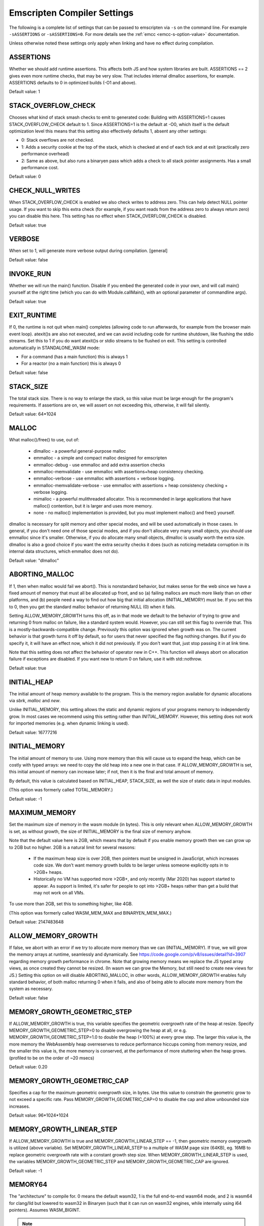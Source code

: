 .. _settings-reference:

============================
Emscripten Compiler Settings
============================

The following is a complete list of settings that can be passed
to emscripten via ``-s`` on the command line.  For example
``-sASSERTIONS`` or ``-sASSERTIONS=0``.  For more details see the
:ref:`emcc <emcc-s-option-value>` documentation.

Unless otherwise noted these settings only apply when linking
and have no effect during compilation.

.. Auto-generated by update_settings_docs.py. **DO NOT EDIT**

.. _assertions:

ASSERTIONS
==========

Whether we should add runtime assertions. This affects both JS and how
system libraries are built.
ASSERTIONS == 2 gives even more runtime checks, that may be very slow. That
includes internal dlmalloc assertions, for example.
ASSERTIONS defaults to 0 in optimized builds (-O1 and above).

Default value: 1

.. _stack_overflow_check:

STACK_OVERFLOW_CHECK
====================

Chooses what kind of stack smash checks to emit to generated code:
Building with ASSERTIONS=1 causes STACK_OVERFLOW_CHECK default to 1.
Since ASSERTIONS=1 is the default at -O0, which itself is the default
optimization level this means that this setting also effectively
defaults 1, absent any other settings:

- 0: Stack overflows are not checked.
- 1: Adds a security cookie at the top of the stack, which is checked at end
  of each tick and at exit (practically zero performance overhead)
- 2: Same as above, but also runs a binaryen pass which adds a check to all
  stack pointer assignments. Has a small performance cost.

Default value: 0

.. _check_null_writes:

CHECK_NULL_WRITES
=================

When STACK_OVERFLOW_CHECK is enabled we also check writes to address zero.
This can help detect NULL pointer usage.  If you want to skip this extra
check (for example, if you want reads from the address zero to always return
zero) you can disable this here.  This setting has no effect when
STACK_OVERFLOW_CHECK is disabled.

Default value: true

.. _verbose:

VERBOSE
=======

When set to 1, will generate more verbose output during compilation.
[general]

Default value: false

.. _invoke_run:

INVOKE_RUN
==========

Whether we will run the main() function. Disable if you embed the generated
code in your own, and will call main() yourself at the right time (which you
can do with Module.callMain(), with an optional parameter of commandline args).

Default value: true

.. _exit_runtime:

EXIT_RUNTIME
============

If 0, the runtime is not quit when main() completes (allowing code to
run afterwards, for example from the browser main event loop). atexit()s
are also not executed, and we can avoid including code for runtime shutdown,
like flushing the stdio streams.
Set this to 1 if you do want atexit()s or stdio streams to be flushed
on exit.
This setting is controlled automatically in STANDALONE_WASM mode:

- For a command (has a main function) this is always 1
- For a reactor (no a main function) this is always 0

Default value: false

.. _stack_size:

STACK_SIZE
==========

The total stack size. There is no way to enlarge the stack, so this
value must be large enough for the program's requirements. If
assertions are on, we will assert on not exceeding this, otherwise,
it will fail silently.

Default value: 64*1024

.. _malloc:

MALLOC
======

What malloc()/free() to use, out of:

  - dlmalloc - a powerful general-purpose malloc
  - emmalloc - a simple and compact malloc designed for emscripten
  - emmalloc-debug - use emmalloc and add extra assertion checks
  - emmalloc-memvalidate - use emmalloc with assertions+heap consistency
    checking.
  - emmalloc-verbose - use emmalloc with assertions + verbose logging.
  - emmalloc-memvalidate-verbose - use emmalloc with assertions + heap
    consistency checking + verbose logging.
  - mimalloc - a powerful mulithreaded allocator. This is recommended in
    large applications that have malloc() contention, but it is
    larger and uses more memory.
  - none - no malloc() implementation is provided, but you must implement
    malloc() and free() yourself.

dlmalloc is necessary for split memory and other special modes, and will be
used automatically in those cases.
In general, if you don't need one of those special modes, and if you don't
allocate very many small objects, you should use emmalloc since it's
smaller. Otherwise, if you do allocate many small objects, dlmalloc
is usually worth the extra size. dlmalloc is also a good choice if you want
the extra security checks it does (such as noticing metadata corruption in
its internal data structures, which emmalloc does not do).

Default value: "dlmalloc"

.. _aborting_malloc:

ABORTING_MALLOC
===============

If 1, then when malloc would fail we abort(). This is nonstandard behavior,
but makes sense for the web since we have a fixed amount of memory that
must all be allocated up front, and so (a) failing mallocs are much more
likely than on other platforms, and (b) people need a way to find out
how big that initial allocation (INITIAL_MEMORY) must be.
If you set this to 0, then you get the standard malloc behavior of
returning NULL (0) when it fails.

Setting ALLOW_MEMORY_GROWTH turns this off, as in that mode we default to
the behavior of trying to grow and returning 0 from malloc on failure, like
a standard system would. However, you can still set this flag to override
that.  This is a mostly-backwards-compatible change. Previously this option
was ignored when growth was on. The current behavior is that growth turns it
off by default, so for users that never specified the flag nothing changes.
But if you do specify it, it will have an effect now, which it did not
previously. If you don't want that, just stop passing it in at link time.

Note that this setting does not affect the behavior of operator new in C++.
This function will always abort on allocation failure if exceptions are disabled.
If you want new to return 0 on failure, use it with std::nothrow.

Default value: true

.. _initial_heap:

INITIAL_HEAP
============

The initial amount of heap memory available to the program.  This is the
memory region available for dynamic allocations via `sbrk`, `malloc` and `new`.

Unlike INITIAL_MEMORY, this setting allows the static and dynamic regions of
your programs memory to independently grow. In most cases we recommend using
this setting rather than `INITIAL_MEMORY`. However, this setting does not work
for imported memories (e.g. when dynamic linking is used).

Default value: 16777216

.. _initial_memory:

INITIAL_MEMORY
==============

The initial amount of memory to use. Using more memory than this will
cause us to expand the heap, which can be costly with typed arrays:
we need to copy the old heap into a new one in that case.
If ALLOW_MEMORY_GROWTH is set, this initial amount of memory can increase
later; if not, then it is the final and total amount of memory.

By default, this value is calculated based on INITIAL_HEAP, STACK_SIZE,
as well the size of static data in input modules.

(This option was formerly called TOTAL_MEMORY.)

Default value: -1

.. _maximum_memory:

MAXIMUM_MEMORY
==============

Set the maximum size of memory in the wasm module (in bytes). This is only
relevant when ALLOW_MEMORY_GROWTH is set, as without growth, the size of
INITIAL_MEMORY is the final size of memory anyhow.

Note that the default value here is 2GB, which means that by default if you
enable memory growth then we can grow up to 2GB but no higher. 2GB is a
natural limit for several reasons:

  * If the maximum heap size is over 2GB, then pointers must be unsigned in
    JavaScript, which increases code size. We don't want memory growth builds
    to be larger unless someone explicitly opts in to >2GB+ heaps.
  * Historically no VM has supported more >2GB+, and only recently (Mar 2020)
    has support started to appear. As support is limited, it's safer for
    people to opt into >2GB+ heaps rather than get a build that may not
    work on all VMs.

To use more than 2GB, set this to something higher, like 4GB.

(This option was formerly called WASM_MEM_MAX and BINARYEN_MEM_MAX.)

Default value: 2147483648

.. _allow_memory_growth:

ALLOW_MEMORY_GROWTH
===================

If false, we abort with an error if we try to allocate more memory than
we can (INITIAL_MEMORY). If true, we will grow the memory arrays at
runtime, seamlessly and dynamically.
See https://code.google.com/p/v8/issues/detail?id=3907 regarding
memory growth performance in chrome.
Note that growing memory means we replace the JS typed array views, as
once created they cannot be resized. (In wasm we can grow the Memory, but
still need to create new views for JS.)
Setting this option on will disable ABORTING_MALLOC, in other words,
ALLOW_MEMORY_GROWTH enables fully standard behavior, of both malloc
returning 0 when it fails, and also of being able to allocate more
memory from the system as necessary.

Default value: false

.. _memory_growth_geometric_step:

MEMORY_GROWTH_GEOMETRIC_STEP
============================

If ALLOW_MEMORY_GROWTH is true, this variable specifies the geometric
overgrowth rate of the heap at resize. Specify MEMORY_GROWTH_GEOMETRIC_STEP=0
to disable overgrowing the heap at all, or e.g.
MEMORY_GROWTH_GEOMETRIC_STEP=1.0 to double the heap (+100%) at every grow step.
The larger this value is, the more memory the WebAssembly heap overreserves
to reduce performance hiccups coming from memory resize, and the smaller
this value is, the more memory is conserved, at the performance of more
stuttering when the heap grows. (profiled to be on the order of ~20 msecs)

Default value: 0.20

.. _memory_growth_geometric_cap:

MEMORY_GROWTH_GEOMETRIC_CAP
===========================

Specifies a cap for the maximum geometric overgrowth size, in bytes. Use
this value to constrain the geometric grow to not exceed a specific rate.
Pass MEMORY_GROWTH_GEOMETRIC_CAP=0 to disable the cap and allow unbounded
size increases.

Default value: 96*1024*1024

.. _memory_growth_linear_step:

MEMORY_GROWTH_LINEAR_STEP
=========================

If ALLOW_MEMORY_GROWTH is true and MEMORY_GROWTH_LINEAR_STEP == -1, then
geometric memory overgrowth is utilized (above variable). Set
MEMORY_GROWTH_LINEAR_STEP to a multiple of WASM page size (64KB), eg. 16MB to
replace geometric overgrowth rate with a constant growth step size. When
MEMORY_GROWTH_LINEAR_STEP is used, the variables MEMORY_GROWTH_GEOMETRIC_STEP
and MEMORY_GROWTH_GEOMETRIC_CAP are ignored.

Default value: -1

.. _memory64:

MEMORY64
========

The "architecture" to compile for. 0 means the default wasm32, 1 is
the full end-to-end wasm64 mode, and 2 is wasm64 for clang/lld but lowered to
wasm32 in Binaryen (such that it can run on wasm32 engines, while internally
using i64 pointers).
Assumes WASM_BIGINT.

.. note:: Applicable during both linking and compilation

Default value: 0

.. _initial_table:

INITIAL_TABLE
=============

Sets the initial size of the table when MAIN_MODULE or SIDE_MODULE is use
(and not otherwise). Normally Emscripten can determine the size of the table
at link time, but in SPLIT_MODULE mode, wasm-split often needs to grow the
table, so the table size baked into the JS for the instrumented build will be
too small after the module is split. This is a hack to allow users to specify
a large enough table size that can be consistent across both builds. This
setting may be removed at any time and should not be used except in
conjunction with SPLIT_MODULE and dynamic linking.

Default value: -1

.. _allow_table_growth:

ALLOW_TABLE_GROWTH
==================

If true, allows more functions to be added to the table at runtime. This is
necessary for dynamic linking, and set automatically in that mode.

Default value: false

.. _global_base:

GLOBAL_BASE
===========

Where global data begins; the start of static memory.
A GLOBAL_BASE of 1024 or above is useful for optimizing load/store offsets, as it
enables the --low-memory-unused pass

Default value: 1024

.. _table_base:

TABLE_BASE
==========

Where table slots (function addresses) are allocated.
This must be at least 1 to reserve the zero slot for the null pointer.

Default value: 1

.. _use_closure_compiler:

USE_CLOSURE_COMPILER
====================

Whether closure compiling is being run on this output

Default value: false

.. _closure_warnings:

CLOSURE_WARNINGS
================

Deprecated: Use the standard warnings flags instead. e.g. ``-Wclosure``,
``-Wno-closure``, ``-Werror=closure``.
options: 'quiet', 'warn', 'error'. If set to 'warn', Closure warnings are
printed out to console. If set to 'error', Closure warnings are treated like
errors, similar to -Werror compiler flag.

.. note:: This setting is deprecated

Default value: 'quiet'

.. _ignore_closure_compiler_errors:

IGNORE_CLOSURE_COMPILER_ERRORS
==============================

Ignore closure warnings and errors (like on duplicate definitions)

Default value: false

.. _declare_asm_module_exports:

DECLARE_ASM_MODULE_EXPORTS
==========================

If set to 1, each wasm module export is individually declared with a
JavaScript "var" definition. This is the simple and recommended approach.
However, this does increase code size (especially if you have many such
exports), which can be avoided in an unsafe way by setting this to 0. In that
case, no "var" is created for each export, and instead a loop (of small
constant code size, no matter how many exports you have) writes all the
exports received into the global scope. Doing so is dangerous since such
modifications of the global scope can confuse external JS minifier tools, and
also things can break if the scope the code is in is not the global scope
(e.g. if you manually enclose them in a function scope).

Default value: true

.. _inlining_limit:

INLINING_LIMIT
==============

If set to 1, prevents inlining. If 0, we will inline normally in LLVM.
This does not affect the inlining policy in Binaryen.

.. note:: Only applicable during compilation

Default value: false

.. _support_big_endian:

SUPPORT_BIG_ENDIAN
==================

If set to 1, perform acorn pass that converts each HEAP access into a
function call that uses DataView to enforce LE byte order for HEAP buffer;
This makes generated JavaScript run on BE as well as LE machines. (If 0, only
LE systems are supported). Does not affect generated wasm.

Default value: false

.. _safe_heap:

SAFE_HEAP
=========

Check each write to the heap, for example, this will give a clear
error on what would be segfaults in a native build (like dereferencing
0). See runtime_safe_heap.js for the actual checks performed.
Set to value 1 to test for safe behavior for both Wasm+Wasm2JS builds.
Set to value 2 to test for safe behavior for only Wasm builds. (notably,
Wasm-only builds allow unaligned memory accesses. Note, however, that
on some architectures unaligned accesses can be very slow, so it is still
a good idea to verify your code with the more strict mode 1)

Default value: 0

.. _safe_heap_log:

SAFE_HEAP_LOG
=============

Log out all SAFE_HEAP operations

Default value: false

.. _emulate_function_pointer_casts:

EMULATE_FUNCTION_POINTER_CASTS
==============================

Allows function pointers to be cast, wraps each call of an incorrect type
with a runtime correction.  This adds overhead and should not be used
normally.  Aside from making calls not fail, this tries to convert values as
best it can.  We use 64 bits (i64) to represent values, as if we wrote the
sent value to memory and loaded the received type from the same memory (using
truncs/extends/ reinterprets). This means that when types do not match the
emulated values may not match (this is true of native too, for that matter -
this is all undefined behavior). This approaches appears good enough to
support Python, which is the main use case motivating this feature.

Default value: false

.. _exception_debug:

EXCEPTION_DEBUG
===============

Print out exceptions in emscriptened code.

Default value: false

.. _demangle_support:

DEMANGLE_SUPPORT
================

If 1, export `demangle` and `stackTrace` JS library functions.

.. note:: This setting is deprecated

Default value: false

.. _library_debug:

LIBRARY_DEBUG
=============

Print out when we enter a library call (library*.js). You can also unset
runtimeDebug at runtime for logging to cease, and can set it when you want
it back. A simple way to set it in C++ is::

  emscripten_run_script("runtimeDebug = ...;");

Default value: false

.. _syscall_debug:

SYSCALL_DEBUG
=============

Print out all musl syscalls, including translating their numeric index
to the string name, which can be convenient for debugging. (Other system
calls are not numbered and already have clear names; use LIBRARY_DEBUG
to get logging for all of them.)

Default value: false

.. _socket_debug:

SOCKET_DEBUG
============

Log out socket/network data transfer.

Default value: false

.. _dylink_debug:

DYLINK_DEBUG
============

Log dynamic linker information

Default value: 0

.. _fs_debug:

FS_DEBUG
========

Register file system callbacks using trackingDelegate in library_fs.js

Default value: false

.. _socket_webrtc:

SOCKET_WEBRTC
=============

As well as being configurable at compile time via the "-s" option the
WEBSOCKET_URL and WEBSOCKET_SUBPROTOCOL
settings may configured at run time via the Module object e.g.
Module['websocket'] = {subprotocol: 'base64, binary, text'};
Module['websocket'] = {url: 'wss://', subprotocol: 'base64'};
You can set 'subprotocol' to null, if you don't want to specify it
Run time configuration may be useful as it lets an application select
multiple different services.

Default value: false

.. _websocket_url:

WEBSOCKET_URL
=============

A string containing either a WebSocket URL prefix (ws:// or wss://) or a complete
RFC 6455 URL - "ws[s]:" "//" host [ ":" port ] path [ "?" query ].
In the (default) case of only a prefix being specified the URL will be constructed from
prefix + addr + ':' + port
where addr and port are derived from the socket connect/bind/accept calls.

Default value: 'ws://'

.. _proxy_posix_sockets:

PROXY_POSIX_SOCKETS
===================

If 1, the POSIX sockets API uses a native bridge process server to proxy sockets calls
from browser to native world.

Default value: false

.. _websocket_subprotocol:

WEBSOCKET_SUBPROTOCOL
=====================

A string containing a comma separated list of WebSocket subprotocols
as would be present in the Sec-WebSocket-Protocol header.
You can set 'null', if you don't want to specify it.

Default value: 'binary'

.. _openal_debug:

OPENAL_DEBUG
============

Print out debugging information from our OpenAL implementation.

Default value: false

.. _websocket_debug:

WEBSOCKET_DEBUG
===============

If 1, prints out debugging related to calls from ``emscripten_web_socket_*``
functions in ``emscripten/websocket.h``.
If 2, additionally traces bytes communicated via the sockets.

Default value: false

.. _gl_assertions:

GL_ASSERTIONS
=============

Adds extra checks for error situations in the GL library. Can impact
performance.

Default value: false

.. _trace_webgl_calls:

TRACE_WEBGL_CALLS
=================

If enabled, prints out all API calls to WebGL contexts. (*very* verbose)

Default value: false

.. _gl_debug:

GL_DEBUG
========

Enables more verbose debug printing of WebGL related operations. As with
LIBRARY_DEBUG, this is toggleable at runtime with option GL.debug.

Default value: false

.. _gl_testing:

GL_TESTING
==========

When enabled, sets preserveDrawingBuffer in the context, to allow tests to
work (but adds overhead)

Default value: false

.. _gl_max_temp_buffer_size:

GL_MAX_TEMP_BUFFER_SIZE
=======================

How large GL emulation temp buffers are

Default value: 2097152

.. _gl_unsafe_opts:

GL_UNSAFE_OPTS
==============

Enables some potentially-unsafe optimizations in GL emulation code

Default value: true

.. _full_es2:

FULL_ES2
========

Forces support for all GLES2 features, not just the WebGL-friendly subset.

Default value: false

.. _gl_emulate_gles_version_string_format:

GL_EMULATE_GLES_VERSION_STRING_FORMAT
=====================================

If true, glGetString() for GL_VERSION and GL_SHADING_LANGUAGE_VERSION will
return strings OpenGL ES format "Open GL ES ... (WebGL ...)" rather than the
WebGL format. If false, the direct WebGL format strings are returned. Set
this to true to make GL contexts appear like an OpenGL ES context in these
version strings (at the expense of a little bit of added code size), and to
false to make GL contexts appear like WebGL contexts and to save some bytes
from the output.

Default value: true

.. _gl_extensions_in_prefixed_format:

GL_EXTENSIONS_IN_PREFIXED_FORMAT
================================

If true, all GL extensions are advertised in both unprefixed WebGL extension
format, but also in desktop/mobile GLES/GL extension format with ``GL_``
prefix.

Default value: true

.. _gl_support_automatic_enable_extensions:

GL_SUPPORT_AUTOMATIC_ENABLE_EXTENSIONS
======================================

If true, adds support for automatically enabling all GL extensions for
GLES/GL emulation purposes. This takes up code size. If you set this to 0,
you will need to manually enable the extensions you need.

Default value: true

.. _gl_support_simple_enable_extensions:

GL_SUPPORT_SIMPLE_ENABLE_EXTENSIONS
===================================

If true, the function ``emscripten_webgl_enable_extension()`` can be called to
enable any WebGL extension. If false, to save code size,
``emscripten_webgl_enable_extension()`` cannot be called to enable any of extensions
'ANGLE_instanced_arrays', 'OES_vertex_array_object', 'WEBGL_draw_buffers',
'WEBGL_multi_draw', 'WEBGL_draw_instanced_base_vertex_base_instance',
or 'WEBGL_multi_draw_instanced_base_vertex_base_instance',
but the dedicated functions ``emscripten_webgl_enable_*()``
found in html5.h are used to enable each of those extensions.
This way code size is increased only for the extensions that are actually used.
N.B. if setting this to 0, GL_SUPPORT_AUTOMATIC_ENABLE_EXTENSIONS must be set
to zero as well.

Default value: true

.. _gl_track_errors:

GL_TRACK_ERRORS
===============

If set to 0, Emscripten GLES2->WebGL translation layer does not track the kind
of GL errors that exist in GLES2 but do not exist in WebGL. Settings this to 0
saves code size. (Good to keep at 1 for development)

Default value: true

.. _gl_support_explicit_swap_control:

GL_SUPPORT_EXPLICIT_SWAP_CONTROL
================================

If true, GL contexts support the explicitSwapControl context creation flag.
Set to 0 to save a little bit of space on projects that do not need it.

Default value: false

.. _gl_pool_temp_buffers:

GL_POOL_TEMP_BUFFERS
====================

If true, calls to glUniform*fv and glUniformMatrix*fv utilize a pool of
preallocated temporary buffers for common small sizes to avoid generating
temporary garbage for WebGL 1. Disable this to optimize generated size of the
GL library a little bit, at the expense of generating garbage in WebGL 1. If
you are only using WebGL 2 and do not support WebGL 1, this is not needed and
you can turn it off.

Default value: true

.. _gl_explicit_uniform_location:

GL_EXPLICIT_UNIFORM_LOCATION
============================

If true, enables support for the EMSCRIPTEN_explicit_uniform_location WebGL
extension. See docs/EMSCRIPTEN_explicit_uniform_location.txt

Default value: false

.. _gl_explicit_uniform_binding:

GL_EXPLICIT_UNIFORM_BINDING
===========================

If true, enables support for the EMSCRIPTEN_uniform_layout_binding WebGL
extension. See docs/EMSCRIPTEN_explicit_uniform_binding.txt

Default value: false

.. _use_webgl2:

USE_WEBGL2
==========

Deprecated. Pass -sMAX_WEBGL_VERSION=2 to target WebGL 2.0.

Default value: false

.. _min_webgl_version:

MIN_WEBGL_VERSION
=================

Specifies the lowest WebGL version to target. Pass -sMIN_WEBGL_VERSION=1
to enable targeting WebGL 1, and -sMIN_WEBGL_VERSION=2 to drop support
for WebGL 1.0

Default value: 1

.. _max_webgl_version:

MAX_WEBGL_VERSION
=================

Specifies the highest WebGL version to target. Pass -sMAX_WEBGL_VERSION=2
to enable targeting WebGL 2. If WebGL 2 is enabled, some APIs (EGL, GLUT, SDL)
will default to creating a WebGL 2 context if no version is specified.
Note that there is no automatic fallback to WebGL1 if WebGL2 is not supported
by the user's device, even if you build with both WebGL1 and WebGL2
support, as that may not always be what the application wants. If you want
such a fallback, you can try to create a context with WebGL2, and if that
fails try to create one with WebGL1.

Default value: 1

.. _webgl2_backwards_compatibility_emulation:

WEBGL2_BACKWARDS_COMPATIBILITY_EMULATION
========================================

If true, emulates some WebGL 1 features on WebGL 2 contexts, meaning that
applications that use WebGL 1/GLES 2 can initialize a WebGL 2/GLES3 context,
but still keep using WebGL1/GLES 2 functionality that no longer is supported
in WebGL2/GLES3. Currently this emulates GL_EXT_shader_texture_lod extension
in GLSLES 1.00 shaders, support for unsized internal texture formats, and the
GL_HALF_FLOAT_OES != GL_HALF_FLOAT mixup.

Default value: false

.. _full_es3:

FULL_ES3
========

Forces support for all GLES3 features, not just the WebGL2-friendly subset.
This automatically turns on FULL_ES2 and WebGL2 support.

Default value: false

.. _legacy_gl_emulation:

LEGACY_GL_EMULATION
===================

Includes code to emulate various desktop GL features. Incomplete but useful
in some cases, see
http://kripken.github.io/emscripten-site/docs/porting/multimedia_and_graphics/OpenGL-support.html

Default value: false

.. _gl_ffp_only:

GL_FFP_ONLY
===========

If you specified LEGACY_GL_EMULATION = 1 and only use fixed function pipeline
in your code, you can also set this to 1 to signal the GL emulation layer
that it can perform extra optimizations by knowing that the user code does
not use shaders at all. If LEGACY_GL_EMULATION = 0, this setting has no
effect.

Default value: false

.. _gl_preinitialized_context:

GL_PREINITIALIZED_CONTEXT
=========================

If you want to create the WebGL context up front in JS code, set this to 1
and set Module['preinitializedWebGLContext'] to a precreated WebGL context.
WebGL initialization afterwards will use this GL context to render.

Default value: false

.. _use_webgpu:

USE_WEBGPU
==========

Enables support for WebGPU (via "webgpu/webgpu.h").

Default value: false

.. _stb_image:

STB_IMAGE
=========

Enables building of stb-image, a tiny public-domain library for decoding
images, allowing decoding of images without using the browser's built-in
decoders. The benefit is that this can be done synchronously, however, it
will not be as fast as the browser itself.  When enabled, stb-image will be
used automatically from IMG_Load and IMG_Load_RW. You can also call the
``stbi_*`` functions directly yourself.

Default value: false

.. _gl_disable_half_float_extension_if_broken:

GL_DISABLE_HALF_FLOAT_EXTENSION_IF_BROKEN
=========================================

From Safari 8 (where WebGL was introduced to Safari) onwards, OES_texture_half_float and OES_texture_half_float_linear extensions
are broken and do not function correctly, when used as source textures.
See https://bugs.webkit.org/show_bug.cgi?id=183321, https://bugs.webkit.org/show_bug.cgi?id=169999,
https://stackoverflow.com/questions/54248633/cannot-create-half-float-oes-texture-from-uint16array-on-ipad

Default value: false

.. _gl_workaround_safari_getcontext_bug:

GL_WORKAROUND_SAFARI_GETCONTEXT_BUG
===================================

Workaround Safari WebGL issue: After successfully acquiring WebGL context on a canvas,
calling .getContext() will always return that context independent of which 'webgl' or 'webgl2'
context version was passed. See https://bugs.webkit.org/show_bug.cgi?id=222758 and
https://github.com/emscripten-core/emscripten/issues/13295.
Set this to 0 to force-disable the workaround if you know the issue will not affect you.

Default value: true

.. _gl_enable_get_proc_address:

GL_ENABLE_GET_PROC_ADDRESS
==========================

If 1, link with support to glGetProcAddress() functionality.
In WebGL, glGetProcAddress() causes a substantial code size and performance impact, since WebGL
does not natively provide such functionality, and it must be emulated. Using glGetProcAddress()
is not recommended. If you still need to use this, e.g. when porting an existing renderer,
you can link with -sGL_ENABLE_GET_PROC_ADDRESS=1 to get support for this functionality.

Default value: true

.. _js_math:

JS_MATH
=======

Use JavaScript math functions like Math.tan. This saves code size as we can avoid shipping
compiled musl code. However, it can be significantly slower as it calls out to JS. It
also may give different results as JS math is specced somewhat differently than libc, and
can also vary between browsers.

Default value: false

.. _polyfill_old_math_functions:

POLYFILL_OLD_MATH_FUNCTIONS
===========================

If set, enables polyfilling for Math.clz32, Math.trunc, Math.imul, Math.fround.

Default value: false

.. _legacy_vm_support:

LEGACY_VM_SUPPORT
=================

Set this to enable compatibility emulations for old JavaScript engines. This gives you
the highest possible probability of the code working everywhere, even in rare old
browsers and shell environments. Specifically:

- Add polyfilling for Math.clz32, Math.trunc, Math.imul, Math.fround. (-sPOLYFILL_OLD_MATH_FUNCTIONS)
- Disable WebAssembly. (Must be paired with -sWASM=0)
- Adjusts MIN_X_VERSION settings to 0 to include support for all browser versions.
- Avoid TypedArray.fill, if necessary, in zeroMemory utility function.

You can also configure the above options individually.

Default value: false

.. _environment:

ENVIRONMENT
===========

Specify which runtime environments the JS output will be capable of running
in.  For maximum portability this can configured to support all environments
or it can be limited to reduce overall code size.  The supported environments
are:

- 'web'     - the normal web environment.
- 'webview' - just like web, but in a webview like Cordova; considered to be
  same as "web" in almost every place
- 'worker'  - a web worker environment.
- 'node'    - Node.js.
- 'shell'   - a JS shell like d8, js, or jsc.

This setting can be a comma-separated list of these environments, e.g.,
"web,worker". If this is the empty string, then all environments are
supported.

Note that the set of environments recognized here is not identical to the
ones we identify at runtime using ``ENVIRONMENT_IS_*``. Specifically:

- We detect whether we are a pthread at runtime, but that's set for workers
  and not for the main file so it wouldn't make sense to specify here.
- The webview target is basically a subset of web. It must be specified
  alongside web (e.g. "web,webview") and we only use it for code generation
  at compile time, there is no runtime behavior change.

Note that by default we do not include the 'shell' environment since direct
usage of d8, js, jsc is extremely rare.

Default value: 'web,webview,worker,node'

.. _lz4:

LZ4
===

Enable this to support lz4-compressed file packages. They are stored compressed in memory, and
decompressed on the fly, avoiding storing the entire decompressed data in memory at once.
If you run the file packager separately, you still need to build the main program with this flag,
and also pass --lz4 to the file packager.
(You can also manually compress one on the client, using LZ4.loadPackage(), but that is less
recommended.)
Limitations:

- LZ4-compressed files are only decompressed when needed, so they are not available
  for special preloading operations like pre-decoding of images using browser codecs,
  preloadPlugin stuff, etc.
- LZ4 files are read-only.

Default value: false

.. _disable_exception_catching:

DISABLE_EXCEPTION_CATCHING
==========================

Disables generating code to actually catch exceptions. This disabling is on
by default as the overhead of exceptions is quite high in size and speed
currently (in the future, wasm should improve that). When exceptions are
disabled, if an exception actually happens then it will not be caught
and the program will halt (so this will not introduce silent failures).

.. note::

  This removes *catching* of exceptions, which is the main
  issue for speed, but you should build source files with
  -fno-exceptions to really get rid of all exceptions code overhead,
  as it may contain thrown exceptions that are never caught (e.g.
  just using std::vector can have that). -fno-rtti may help as well.

This option is mutually exclusive with EXCEPTION_CATCHING_ALLOWED.

This option only applies to Emscripten (JavaScript-based) exception handling
and does not control the native Wasm exception handling.

[compile+link] - affects user code at compile and system libraries at link

Default value: 1

.. _exception_catching_allowed:

EXCEPTION_CATCHING_ALLOWED
==========================

Enables catching exception but only in the listed functions.  This
option acts like a more precise version of ``DISABLE_EXCEPTION_CATCHING=0``.

This option is mutually exclusive with DISABLE_EXCEPTION_CATCHING.

This option only applies to Emscripten (JavaScript-based) exception handling
and does not control the native Wasm exception handling.

[compile+link] - affects user code at compile and system libraries at link

Default value: []

.. _disable_exception_throwing:

DISABLE_EXCEPTION_THROWING
==========================

Internal: Tracks whether Emscripten should link in exception throwing (C++
'throw') support library. This does not need to be set directly, but pass
-fno-exceptions to the build disable exceptions support. (This is basically
-fno-exceptions, but checked at final link time instead of individual .cpp
file compile time) If the program *does* contain throwing code (some source
files were not compiled with ``-fno-exceptions``), and this flag is set at link
time, then you will get errors on undefined symbols, as the exception
throwing code is not linked in. If so you should either unset the option (if
you do want exceptions) or fix the compilation of the source files so that
indeed no exceptions are used).
TODO(sbc): Move to settings_internal (current blocked due to use in test
code).

This option only applies to Emscripten (JavaScript-based) exception handling
and does not control the native Wasm exception handling.

Default value: false

.. _export_exception_handling_helpers:

EXPORT_EXCEPTION_HANDLING_HELPERS
=================================

Make the exception message printing function, 'getExceptionMessage' available
in the JS library for use, by adding necessary symbols to EXPORTED_FUNCTIONS.

This works with both Emscripten EH and Wasm EH. When you catch an exception
from JS, that gives you a user-thrown value in case of Emscripten EH, and a
WebAssembly.Exception object in case of Wasm EH. 'getExceptionMessage' takes
the user-thrown value in case of Emscripten EH and the WebAssembly.Exception
object in case of Wasm EH, meaning in both cases you can pass a caught
exception directly to the function.

When used with Wasm EH, this option additionally provides these functions in
the JS library:

- getCppExceptionTag: Returns the C++ tag
- getCppExceptionThrownObjectFromWebAssemblyException:
  Given an WebAssembly.Exception object, returns the actual user-thrown C++
  object address in Wasm memory.

Setting this option also adds refcount increasing and decreasing functions
('incrementExceptionRefcount' and 'decrementExceptionRefcount') in the JS
library because if you catch an exception from JS, you may need to manipulate
the refcount manually not to leak memory. What you need to do is different
depending on the kind of EH you use
(https://github.com/emscripten-core/emscripten/issues/17115).

See test_EXPORT_EXCEPTION_HANDLING_HELPERS in test/test_core.py for an
example usage.

Default value: false

.. _exception_stack_traces:

EXCEPTION_STACK_TRACES
======================

When this is enabled, exceptions will contain stack traces and uncaught
exceptions will display stack traces upon exiting. This defaults to true when
ASSERTIONS is enabled. This option is for users who want exceptions' stack
traces but do not want other overheads ASSERTIONS can incur.
This option implies EXPORT_EXCEPTION_HANDLING_HELPERS.

Default value: false

.. _wasm_legacy_exceptions:

WASM_LEGACY_EXCEPTIONS
======================

If true, emit instructions for the legacy Wasm exception handling proposal:
https://github.com/WebAssembly/exception-handling/blob/main/proposals/exception-handling/legacy/Exceptions.md
If false, emit instructions for the standardized exception handling proposal:
https://github.com/WebAssembly/exception-handling/blob/main/proposals/exception-handling/Exceptions.md

.. note:: Applicable during both linking and compilation

Default value: true

.. _nodejs_catch_exit:

NODEJS_CATCH_EXIT
=================

Emscripten throws an ExitStatus exception to unwind when exit() is called.
Without this setting enabled this can show up as a top level unhandled
exception.

With this setting enabled a global uncaughtException handler is used to
catch and handle ExitStatus exceptions.  However, this means all other
uncaught exceptions are also caught and re-thrown, which is not always
desirable.

Default value: false

.. _nodejs_catch_rejection:

NODEJS_CATCH_REJECTION
======================

Catch unhandled rejections in node. This only effect versions of node older
than 15.  Without this, old version node will print a warning, but exit
with a zero return code.  With this setting enabled, we handle any unhandled
rejection and throw an exception, which will cause  the process exit
immediately with a non-0 return code.
This not needed in Node 15+ so this setting will default to false if
MIN_NODE_VERSION is 150000 or above.

Default value: true

.. _asyncify:

ASYNCIFY
========

Whether to support async operations in the compiled code. This makes it
possible to call JS functions from synchronous-looking code in C/C++.

- 1 (default): Run binaryen's Asyncify pass to transform the code using
  asyncify. This emits a normal wasm file in the end, so it works everywhere,
  but it has a significant cost in terms of code size and speed.
  See https://emscripten.org/docs/porting/asyncify.html
- 2 (deprecated): Use ``-sJSPI`` instead.

Default value: 0

.. _asyncify_imports:

ASYNCIFY_IMPORTS
================

Imports which can do an async operation, in addition to the default ones that
emscripten defines like emscripten_sleep. If you add more you will need to
mention them to here, or else they will not work (in ASSERTIONS builds an
error will be shown).
Note that this list used to contain the default ones, which meant that you
had to list them when adding your own; the default ones are now added
automatically.

Default value: []

.. _asyncify_ignore_indirect:

ASYNCIFY_IGNORE_INDIRECT
========================

Whether indirect calls can be on the stack during an unwind/rewind.
If you know they cannot, then setting this can be extremely helpful, as otherwise asyncify
must assume an indirect call can reach almost everywhere.

Default value: false

.. _asyncify_stack_size:

ASYNCIFY_STACK_SIZE
===================

The size of the asyncify stack - the region used to store unwind/rewind
info. This must be large enough to store the call stack and locals. If it is too
small, you will see a wasm trap due to executing an "unreachable" instruction.
In that case, you should increase this size.

Default value: 4096

.. _asyncify_remove:

ASYNCIFY_REMOVE
===============

If the Asyncify remove-list is provided, then the functions in it will not
be instrumented even if it looks like they need to. This can be useful
if you know things the whole-program analysis doesn't, like if you
know certain indirect calls are safe and won't unwind. But if you
get the list wrong things will break (and in a production build user
input might reach code paths you missed during testing, so it's hard
to know you got this right), so this is not recommended unless you
really know what are doing, and need to optimize every bit of speed
and size.

The names in this list are names from the WebAssembly Names section. The
wasm backend will emit those names in *human-readable* form instead of
typical C++ mangling. For example, you should write Struct::func()
instead of _ZN6Struct4FuncEv. C is also different from C++, as C
names don't end with parameters; as a result foo(int) in C++ would appear
as just foo in C (C++ has parameters because it needs to differentiate
overloaded functions). You will see warnings in the console if a name in the
list is missing (these are not errors because inlining etc. may cause
changes which would mean a single list couldn't work for both -O0 and -O1
builds, etc.). You can inspect the wasm binary to look for the actual names,
either directly or using wasm-objdump or wasm-dis, etc.

Simple ``*`` wildcard matching is supported.

To avoid dealing with limitations in operating system shells or build system
escaping, the following substitutions can be made:

- ' ' -> ``.``,
- ``&`` -> ``#``,
- ``,`` -> ``?``.

That is, the function `"foo(char const*, int&)"` can be inputted as
`"foo(char.const*?.int#)"` on the command line instead.

Note: Whitespace is part of the function signature! I.e.
"foo(char const *, int &)" will not match "foo(char const*, int&)", and
neither would "foo(const char*, int &)".

Default value: []

.. _asyncify_add:

ASYNCIFY_ADD
============

Functions in the Asyncify add-list are added to the list of instrumented
functions, that is, they will be instrumented even if otherwise asyncify
thinks they don't need to be. As by default everything will be instrumented
in the safest way possible, this is only useful if you use IGNORE_INDIRECT
and use this list to fix up some indirect calls that *do* need to be
instrumented.

See notes on ASYNCIFY_REMOVE about the names, including wildcard matching and
character substitutions.

Default value: []

.. _asyncify_propagate_add:

ASYNCIFY_PROPAGATE_ADD
======================

If enabled, instrumentation status will be propagated from the add-list, ie.
their callers, and their callers' callers, and so on. If disabled then all
callers must be manually added to the add-list (like the only-list).

Default value: true

.. _asyncify_only:

ASYNCIFY_ONLY
=============

If the Asyncify only-list is provided, then *only* the functions in the list
will be instrumented. Like the remove-list, getting this wrong will break
your application.

See notes on ASYNCIFY_REMOVE about the names, including wildcard matching and
character substitutions.

Default value: []

.. _asyncify_advise:

ASYNCIFY_ADVISE
===============

If enabled will output which functions have been instrumented and why.

Default value: false

.. _asyncify_lazy_load_code:

ASYNCIFY_LAZY_LOAD_CODE
=======================

Allows lazy code loading: where emscripten_lazy_load_code() is written, we
will pause execution, load the rest of the code, and then resume.

Default value: false

.. _asyncify_debug:

ASYNCIFY_DEBUG
==============

Runtime debug logging from asyncify internals.

- 1: Minimal logging.
- 2: Verbose logging.

Default value: 0

.. _asyncify_exports:

ASYNCIFY_EXPORTS
================

Deprecated, use JSPI_EXPORTS instead.

.. note:: This setting is deprecated

Default value: []

.. _jspi:

JSPI
====

Use VM support for the JavaScript Promise Integration proposal. This allows
async operations to happen without the overhead of modifying the wasm. This
is experimental atm while spec discussion is ongoing, see
https://github.com/WebAssembly/js-promise-integration/ TODO: document which
of the following flags are still relevant in this mode (e.g. IGNORE_INDIRECT
etc. are not needed)

Default value: 0

.. _jspi_exports:

JSPI_EXPORTS
============

A list of exported module functions that will be asynchronous. Each export
will return a ``Promise`` that will be resolved with the result. Any exports
that will call an asynchronous import (listed in ``JSPI_IMPORTS``) must be
included here.

By default this includes ``main``.

Default value: []

.. _jspi_imports:

JSPI_IMPORTS
============

A list of imported module functions that will potentially do asynchronous
work. The imported function should return a ``Promise`` when doing
asynchronous work.

Note when using JS library files, the function can be marked with
``<function_name>_async:: true`` in the library instead of this setting.

Default value: []

.. _exported_runtime_methods:

EXPORTED_RUNTIME_METHODS
========================

Runtime elements that are exported on Module by default. We used to export
quite a lot here, but have removed them all. You should use
EXPORTED_RUNTIME_METHODS for things you want to export from the runtime.
Note that the name may be slightly misleading, as this is for any JS library
element, and not just methods. For example, we can export the FS object by
having "FS" in this list.

Default value: []

.. _extra_exported_runtime_methods:

EXTRA_EXPORTED_RUNTIME_METHODS
==============================

Deprecated, use EXPORTED_RUNTIME_METHODS instead.

.. note:: This setting is deprecated

Default value: []

.. _incoming_module_js_api:

INCOMING_MODULE_JS_API
======================

A list of incoming values on the Module object in JS that we care about. If
a value is not in this list, then we don't emit code to check if you provide
it on the Module object. For example, if
you have this::

  var Module = {
    print: (x) => console.log('print: ' + x),
    preRun: [() => console.log('pre run')]
  };

Then MODULE_JS_API must contain 'print' and 'preRun'; if it does not then
we may not emit code to read and use that value. In other words, this
option lets you set, statically at compile time, the list of which Module
JS values you will be providing at runtime, so the compiler can better
optimize.

Setting this list to [], or at least a short and concise set of names you
actually use, can be very useful for reducing code size. By default, the
list contains a set of commonly used symbols.

FIXME: should this just be  0  if we want everything?

Default value: (multi-line value, see settings.js)

.. _case_insensitive_fs:

CASE_INSENSITIVE_FS
===================

If set to nonzero, the provided virtual filesystem if treated
case-insensitive, like Windows and macOS do. If set to 0, the VFS is
case-sensitive, like on Linux.

Default value: false

.. _filesystem:

FILESYSTEM
==========

If set to 0, does not build in any filesystem support. Useful if you are just
doing pure computation, but not reading files or using any streams (including
fprintf, and other stdio.h things) or anything related. The one exception is
there is partial support for printf, and puts, hackishly.  The compiler will
automatically set this if it detects that syscall usage (which is static)
does not require a full filesystem. If you still want filesystem support, use
FORCE_FILESYSTEM

Default value: true

.. _force_filesystem:

FORCE_FILESYSTEM
================

Makes full filesystem support be included, even if statically it looks like
it is not used. For example, if your C code uses no files, but you include
some JS that does, you might need this.

Default value: false

.. _noderawfs:

NODERAWFS
=========

Enables support for the NODERAWFS filesystem backend. This is a special
backend as it replaces all normal filesystem access with direct Node.js
operations, without the need to do ``FS.mount()``, and this backend only
works with Node.js. The initial working directory will be same as
process.cwd() instead of VFS root directory.  Because this mode directly uses
Node.js to access the real local filesystem on your OS, the code will not
necessarily be portable between OSes - it will be as portable as a Node.js
program would be, which means that differences in how the underlying OS
handles permissions and errors and so forth may be noticeable.

Default value: false

.. _node_code_caching:

NODE_CODE_CACHING
=================

This saves the compiled wasm module in a file with name
``$WASM_BINARY_NAME.$V8_VERSION.cached``
and loads it on subsequent runs. This caches the compiled wasm code from
v8 in node, which saves compiling on subsequent runs, making them start up
much faster.
The V8 version used in node is included in the cache name so that we don't
try to load cached code from another version, which fails silently (it seems
to load ok, but we do actually recompile).

- The only version known to work for sure is node 12.9.1, as this has
  regressed, see
  https://github.com/nodejs/node/issues/18265#issuecomment-622971547
- The default location of the .cached files is alongside the wasm binary,
  as mentioned earlier. If that is in a read-only directory, you may need
  to place them elsewhere. You can use the locateFile() hook to do so.

Default value: false

.. _exported_functions:

EXPORTED_FUNCTIONS
==================

Symbols that are explicitly exported. These symbols are kept alive through
LLVM dead code elimination, and also made accessible outside of the
generated code even after running closure compiler (on "Module").  Native
symbols listed here require an ``_`` prefix.

By default if this setting is not specified on the command line the
``_main`` function will be implicitly exported.  In STANDALONE_WASM mode the
default export is ``__start`` (or ``__initialize`` if --no-entry is specified).

JS Library symbols can also be added to this list (without the leading `$`).

Default value: []

.. _export_all:

EXPORT_ALL
==========

If true, we export all the symbols that are present in JS onto the Module
object. This does not affect which symbols will be present - it does not
prevent DCE or cause anything to be included in linking. It only does
``Module['X'] = X;``
for all X that end up in the JS file. This is useful to export the JS
library functions on Module, for things like dynamic linking.

Default value: false

.. _export_keepalive:

EXPORT_KEEPALIVE
================

If true, we export the symbols that are present in JS onto the Module
object.
It only does ``Module['X'] = X;``

Default value: true

.. _retain_compiler_settings:

RETAIN_COMPILER_SETTINGS
========================

Remembers the values of these settings, and makes them accessible
through getCompilerSetting and emscripten_get_compiler_setting.
To see what is retained, look for compilerSettings in the generated code.

Default value: false

.. _default_library_funcs_to_include:

DEFAULT_LIBRARY_FUNCS_TO_INCLUDE
================================

JS library elements (C functions implemented in JS) that we include by
default.  If you want to make sure something is included by the JS compiler,
add it here.  For example, if you do not use some ``emscripten_*`` C API call
from C, but you want to call it from JS, add it here.
Note that the name may be slightly misleading, as this is for any JS
library element, and not just functions. For example, you can include the
Browser object by adding "$Browser" to this list.

If you want to both include and export a JS library symbol, it is enough to
simply add it to EXPORTED_FUNCTIONS, without also adding it to
DEFAULT_LIBRARY_FUNCS_TO_INCLUDE.

Default value: []

.. _include_full_library:

INCLUDE_FULL_LIBRARY
====================

Include all JS library functions instead of the sum of
DEFAULT_LIBRARY_FUNCS_TO_INCLUDE + any functions used by the generated code.
This is needed when dynamically loading (i.e. dlopen) modules that make use
of runtime library functions that are not used in the main module.  Note that
this only applies to js libraries, *not* C. You will need the main file to
include all needed C libraries.  For example, if a module uses malloc or new,
you will need to use those in the main file too to pull in malloc for use by
the module.

Default value: false

.. _relocatable:

RELOCATABLE
===========

If set to 1, we emit relocatable code from the LLVM backend; both
globals and function pointers are all offset (by gb and fp, respectively)
Automatically set for SIDE_MODULE or MAIN_MODULE.

.. note:: Applicable during both linking and compilation

Default value: false

.. _main_module:

MAIN_MODULE
===========

A main module is a file compiled in a way that allows us to link it to
a side module at runtime.

- 1: Normal main module.
- 2: DCE'd main module. We eliminate dead code normally. If a side
  module needs something from main, it is up to you to make sure
  it is kept alive.

.. note:: Applicable during both linking and compilation

Default value: 0

.. _side_module:

SIDE_MODULE
===========

Corresponds to MAIN_MODULE (also supports modes 1 and 2)

.. note:: Applicable during both linking and compilation

Default value: 0

.. _runtime_linked_libs:

RUNTIME_LINKED_LIBS
===================

Deprecated, list shared libraries directly on the command line instead.

.. note:: This setting is deprecated

Default value: []

.. _build_as_worker:

BUILD_AS_WORKER
===============

If set to 1, this is a worker library, a special kind of library that is run
in a worker. See emscripten.h

Default value: false

.. _proxy_to_worker:

PROXY_TO_WORKER
===============

If set to 1, we build the project into a js file that will run in a worker,
and generate an html file that proxies input and output to/from it.

Default value: false

.. _proxy_to_worker_filename:

PROXY_TO_WORKER_FILENAME
========================

If set, the script file name the main thread loads.  Useful if your project
doesn't run the main emscripten- generated script immediately but does some
setup before

Default value: ''

.. _proxy_to_pthread:

PROXY_TO_PTHREAD
================

If set to 1, compiles in a small stub main() in between the real main() which
calls pthread_create() to run the application main() in a pthread.  This is
something that applications can do manually as well if they wish, this option
is provided as convenience.

The pthread that main() runs on is a normal pthread in all ways, with the one
difference that its stack size is the same as the main thread would normally
have, that is, STACK_SIZE. This makes it easy to flip between
PROXY_TO_PTHREAD and non-PROXY_TO_PTHREAD modes with main() always getting
the same amount of stack.

This proxies Module['canvas'], if present, and if OFFSCREENCANVAS_SUPPORT
is enabled. This has to happen because this is the only chance - this browser
main thread does the only pthread_create call that happens on
that thread, so it's the only chance to transfer the canvas from there.

Default value: false

.. _linkable:

LINKABLE
========

If set to 1, this file can be linked with others, either as a shared library
or as the main file that calls a shared library. To enable that, we will not
internalize all symbols and cull the unused ones, in other words, we will not
remove unused functions and globals, which might be used by another module we
are linked with.

MAIN_MODULE and SIDE_MODULE both imply this, so it not normally necessary
to set this explicitly. Note that MAIN_MODULE and SIDE_MODULE mode 2 do
*not* set this, so that we still do normal DCE on them, and in that case
you must keep relevant things alive yourself using exporting.

Default value: false

.. _strict:

STRICT
======

Emscripten 'strict' build mode: Drop supporting any deprecated build options.
Set the environment variable EMCC_STRICT=1 or pass -sSTRICT to test that a
codebase builds nicely in forward compatible manner.
Changes enabled by this:

  - The C define EMSCRIPTEN is not defined (__EMSCRIPTEN__ always is, and
    is the correct thing to use).
  - STRICT_JS is enabled.
  - IGNORE_MISSING_MAIN is disabled.
  - AUTO_JS_LIBRARIES is disabled.
  - AUTO_NATIVE_LIBRARIES is disabled.
  - DEFAULT_TO_CXX is disabled.
  - USE_GLFW is set to 0 rather than 2 by default.
  - ALLOW_UNIMPLEMENTED_SYSCALLS is disabled.
  - INCOMING_MODULE_JS_API is set to empty by default.

.. note:: Applicable during both linking and compilation

Default value: false

.. _ignore_missing_main:

IGNORE_MISSING_MAIN
===================

Allow program to link with or without ``main`` symbol.
If this is disabled then one must provide a ``main`` symbol or explicitly
opt out by passing ``--no-entry`` or an EXPORTED_FUNCTIONS list that doesn't
include ``_main``.

Default value: true

.. _strict_js:

STRICT_JS
=========

Add ``"use strict;"`` to generated JS

Default value: false

.. _warn_on_undefined_symbols:

WARN_ON_UNDEFINED_SYMBOLS
=========================

If set to 1, we will warn on any undefined symbols that are not resolved by
the ``library_*.js`` files. Note that it is common in large projects to not
implement everything, when you know what is not going to actually be called
(and don't want to mess with the existing buildsystem), and functions might
be implemented later on, say in --pre-js, so you may want to build with -s
WARN_ON_UNDEFINED_SYMBOLS=0 to disable the warnings if they annoy you.  See
also ERROR_ON_UNDEFINED_SYMBOLS.  Any undefined symbols that are listed in-
EXPORTED_FUNCTIONS will also be reported.

Default value: true

.. _error_on_undefined_symbols:

ERROR_ON_UNDEFINED_SYMBOLS
==========================

If set to 1, we will give a link-time error on any undefined symbols (see
WARN_ON_UNDEFINED_SYMBOLS). To allow undefined symbols at link time set this
to 0, in which case if an undefined function is called a runtime error will
occur.  Any undefined symbols that are listed in EXPORTED_FUNCTIONS will also
be reported.

Default value: true

.. _small_xhr_chunks:

SMALL_XHR_CHUNKS
================

Use small chunk size for binary synchronous XHR's in Web Workers.  Used for
testing.  See test_chunked_synchronous_xhr in runner.py and library.js.

Default value: false

.. _headless:

HEADLESS
========

If 1, will include shim code that tries to 'fake' a browser environment, in
order to let you run a browser program (say, using SDL) in the shell.
Obviously nothing is rendered, but this can be useful for benchmarking and
debugging if actual rendering is not the issue. Note that the shim code is
very partial - it is hard to fake a whole browser! - so keep your
expectations low for this to work.

Default value: false

.. _deterministic:

DETERMINISTIC
=============

If 1, we force Date.now(), Math.random, etc. to return deterministic results.
This also tries to make execution deterministic across machines and
environments, for example, not doing anything different based on the
browser's language setting (which would mean you can get different results
in different browsers, or in the browser and in node).
Good for comparing builds for debugging purposes (and nothing else).

Default value: false

.. _modularize:

MODULARIZE
==========

By default we emit all code in a straightforward way into the output
.js file. That means that if you load that in a script tag in a web
page, it will use the global scope. With ``MODULARIZE`` set, we instead emit
the code wrapped in a function that returns a promise. The promise is
resolved with the module instance when it is safe to run the compiled code,
similar to the ``onRuntimeInitialized`` callback. You do not need to use the
``onRuntimeInitialized`` callback when using ``MODULARIZE``.

(If WASM_ASYNC_COMPILATION is off, that is, if compilation is
*synchronous*, then it would not make sense to return a Promise, and instead
the Module object itself is returned, which is ready to be used.)

The default name of the function is ``Module``, but can be changed using the
``EXPORT_NAME`` option. We recommend renaming it to a more typical name for a
factory function, e.g. ``createModule``.

You use the factory function like so::

  const module = await EXPORT_NAME();

or::

  let module;
  EXPORT_NAME().then(instance => {
    module = instance;
  });


The factory function accepts 1 parameter, an object with default values for
the module instance::

  const module = await EXPORT_NAME({ option: value, ... });

Note the parentheses - we are calling EXPORT_NAME in order to instantiate
the module. This allows you to create multiple instances of the module.

Note that in MODULARIZE mode we do *not* look for a global ``Module`` object
for default values. Default values must be passed as a parameter to the
factory function.

The default .html shell file provided in MINIMAL_RUNTIME mode will create
a singleton instance automatically, to run the application on the page.
(Note that it does so without using the Promise API mentioned earlier, and
so code for the Promise is not even emitted in the .js file if you tell
emcc to emit an .html output.)
The default .html shell file provided by traditional runtime mode is only
compatible with MODULARIZE=0 mode, so when building with traditional
runtime, you should provided your own html shell file to perform the
instantiation when building with MODULARIZE=1. (For more details, see
https://github.com/emscripten-core/emscripten/issues/7950)

If you add --pre-js or --post-js files, they will be included inside
the factory function with the rest of the emitted code in order to be
optimized together with it.

If you want to include code outside all of the generated code, including the
factory function, you can use --extern-pre-js or --extern-post-js. While
--pre-js and --post-js happen to do that in non-MODULARIZE mode, their
intended usage is to add code that is optimized with the rest of the emitted
code, allowing better dead code elimination and minification.

Experimental Feature - Instance ES Modules:

Note this feature is still under active development and is subject to change!

To enable this feature use -sMODULARIZE=instance. Enabling this mode will
produce an ES module that is a singleton with ES module exports. The
module will export a default value that is an async init function and will
also export named values that correspond to the Wasm exports and runtime
exports. The init function must be called before any of the exports can be
used. An example of using the module is below.

  import init, { foo, bar } from "./my_module.mjs"
  await init(optionalArguments);
  foo();
  bar();

Default value: false

.. _export_es6:

EXPORT_ES6
==========

Export using an ES6 Module export rather than a UMD export.  MODULARIZE must
be enabled for ES6 exports and is implicitly enabled if not already set.

This is implicitly enabled if the output suffix is set to 'mjs'.

Default value: false

.. _export_name:

EXPORT_NAME
===========

Global variable to export the module as for environments without a
standardized module loading system (e.g. the browser and SM shell).

Default value: 'Module'

.. _dynamic_execution:

DYNAMIC_EXECUTION
=================

When set to 0, we do not emit eval() and new Function(), which disables some
functionality (causing runtime errors if attempted to be used), but allows
the emitted code to be acceptable in places that disallow dynamic code
execution (chrome packaged app, privileged firefox app, etc.). Pass this flag
when developing an Emscripten application that is targeting a privileged or a
certified execution environment, see Firefox Content Security Policy (CSP)
webpage for details:
https://developer.mozilla.org/en-US/docs/Web/HTTP/Headers/Content-Security-Policy/script-src
in particular the 'unsafe-eval' and 'wasm-unsafe-eval' policies.

When this flag is set, the following features (linker flags) are unavailable:

 - RELOCATABLE: the function loadDynamicLibrary would need to eval().

and some features may fall back to slower code paths when they need to:
Embind: uses eval() to jit functions for speed.

Additionally, the following Emscripten runtime functions are unavailable when
DYNAMIC_EXECUTION=0 is set, and an attempt to call them will throw an exception:

- emscripten_run_script(),
- emscripten_run_script_int(),
- emscripten_run_script_string(),
- dlopen(),
- the functions ccall() and cwrap() are still available, but they are
  restricted to only being able to call functions that have been exported in
  the Module object in advance.

When -sDYNAMIC_EXECUTION=2 is set, attempts to call to eval() are demoted to
warnings instead of throwing an exception.

Default value: 1

.. _bootstrapping_struct_info:

BOOTSTRAPPING_STRUCT_INFO
=========================

whether we are in the generate struct_info bootstrap phase

Default value: false

.. _emscripten_tracing:

EMSCRIPTEN_TRACING
==================

Add some calls to emscripten tracing APIs

.. note:: Applicable during both linking and compilation

Default value: false

.. _use_glfw:

USE_GLFW
========

Specify the GLFW version that is being linked against.  Only relevant, if you
are linking against the GLFW library.  Valid options are 2 for GLFW2 and 3
for GLFW3.

Default value: 0

.. _wasm:

WASM
====

Whether to use compile code to WebAssembly. Set this to 0 to compile to JS
instead of wasm.

Specify -sWASM=2 to target both WebAssembly and JavaScript at the same time.
In that build mode, two files a.wasm and a.wasm.js are produced, and at runtime
the WebAssembly file is loaded if browser/shell supports it. Otherwise the
.wasm.js fallback will be used.

If WASM=2 is enabled and the browser fails to compile the WebAssembly module,
the page will be reloaded in Wasm2JS mode.

Default value: 1

.. _standalone_wasm:

STANDALONE_WASM
===============

STANDALONE_WASM indicates that we want to emit a wasm file that can run
without JavaScript. The file will use standard APIs such as wasi as much as
possible to achieve that.

This option does not guarantee that the wasm can be used by itself - if you
use APIs with no non-JS alternative, we will still use those (e.g., OpenGL
at the time of writing this). This gives you the option to see which APIs
are missing, and if you are compiling for a custom wasi embedding, to add
those to your embedding.

We may still emit JS with this flag, but the JS should only be a convenient
way to run the wasm on the Web or in Node.js, and you can run the wasm by
itself without that JS (again, unless you use APIs for which there is no
non-JS alternative) in a wasm runtime like wasmer or wasmtime.

Note that even without this option we try to use wasi etc. syscalls as much
as possible. What this option changes is that we do so even when it means
a tradeoff with JS size. For example, when this option is set we do not
import the Memory - importing it is useful for JS, so that JS can start to
use it before the wasm is even loaded, but in wasi and other wasm-only
environments the expectation is to create the memory in the wasm itself.
Doing so prevents some possible JS optimizations, so we only do it behind
this flag.

When this flag is set we do not legalize the JS interface, since the wasm is
meant to run in a wasm VM, which can handle i64s directly. If we legalized it
the wasm VM would not recognize the API. However, this means that the
optional JS emitted won't run if you use a JS API with an i64. You can use
the WASM_BIGINT option to avoid that problem by using BigInts for i64s which
means we don't need to legalize for JS (but this requires a new enough JS
VM).

Standalone builds require a ``main`` entry point by default.  If you want to
build a library (also known as a reactor) instead you can pass ``--no-entry``.

Default value: false

.. _binaryen_ignore_implicit_traps:

BINARYEN_IGNORE_IMPLICIT_TRAPS
==============================

Whether to ignore implicit traps when optimizing in binaryen.  Implicit
traps are the traps that happen in a load that is out of bounds, or
div/rem of 0, etc. With this option set, the optimizer assumes that loads
cannot trap, and therefore that they have no side effects at all. This
is *not* safe in general, as you may have a load behind a condition which
ensures it it is safe; but if the load is assumed to not have side effects it
could be executed unconditionally. For that reason this option is generally
not useful on large and complex projects, but in a small and simple enough
codebase it may help reduce code size a little bit.

Default value: false

.. _binaryen_extra_passes:

BINARYEN_EXTRA_PASSES
=====================

A comma-separated list of extra passes to run in the binaryen optimizer,
Setting this does not override/replace the default passes. It is appended at
the end of the list of passes.

Default value: ""

.. _wasm_async_compilation:

WASM_ASYNC_COMPILATION
======================

Whether to compile the wasm asynchronously, which is more efficient and does
not block the main thread. This is currently required for all but the
smallest modules to run in chrome.

(This option was formerly called BINARYEN_ASYNC_COMPILATION)

Default value: true

.. _dyncalls:

DYNCALLS
========

If set to 1, the dynCall() and dynCall_sig() API is made available
to caller.

Default value: false

.. _wasm_bigint:

WASM_BIGINT
===========

WebAssembly integration with JavaScript BigInt. When enabled we don't need to
legalize i64s into pairs of i32s, as the wasm VM will use a BigInt where an
i64 is used.

Default value: true

.. _emit_producers_section:

EMIT_PRODUCERS_SECTION
======================

WebAssembly defines a "producers section" which compilers and tools can
annotate themselves in, and LLVM emits this by default.
Emscripten will strip that out so that it is *not* emitted because it
increases code size, and also some users may not want information
about their tools to be included in their builds for privacy or security
reasons, see
https://github.com/WebAssembly/tool-conventions/issues/93.

Default value: false

.. _emit_emscripten_license:

EMIT_EMSCRIPTEN_LICENSE
=======================

Emits emscripten license info in the JS output.

Default value: false

.. _legalize_js_ffi:

LEGALIZE_JS_FFI
===============

Whether to legalize the JS FFI interfaces (imports/exports) by wrapping them
to automatically demote i64 to i32 and promote f32 to f64. This is necessary
in order to interface with JavaScript.  For non-web/non-JS embeddings, setting
this to 0 may be desirable.

.. note:: This setting is deprecated

Default value: true

.. _use_sdl:

USE_SDL
=======

Specify the SDL version that is being linked against.
1, the default, is 1.3, which is implemented in JS
2 is a port of the SDL C code on emscripten-ports
When AUTO_JS_LIBRARIES is set to 0 this defaults to 0 and SDL
is not linked in.
Alternate syntax for using the port: --use-port=sdl2

.. note:: Applicable during both linking and compilation

Default value: 0

.. _use_sdl_gfx:

USE_SDL_GFX
===========

Specify the SDL_gfx version that is being linked against. Must match USE_SDL

.. note:: Applicable during both linking and compilation

Default value: 0

.. _use_sdl_image:

USE_SDL_IMAGE
=============

Specify the SDL_image version that is being linked against. Must match USE_SDL

.. note:: Applicable during both linking and compilation

Default value: 1

.. _use_sdl_ttf:

USE_SDL_TTF
===========

Specify the SDL_ttf version that is being linked against. Must match USE_SDL

.. note:: Applicable during both linking and compilation

Default value: 1

.. _use_sdl_net:

USE_SDL_NET
===========

Specify the SDL_net version that is being linked against. Must match USE_SDL

.. note:: Applicable during both linking and compilation

Default value: 1

.. _use_icu:

USE_ICU
=======

1 = use icu from emscripten-ports
Alternate syntax: --use-port=icu

.. note:: Applicable during both linking and compilation

Default value: false

.. _use_zlib:

USE_ZLIB
========

1 = use zlib from emscripten-ports
Alternate syntax: --use-port=zlib

.. note:: Applicable during both linking and compilation

Default value: false

.. _use_bzip2:

USE_BZIP2
=========

1 = use bzip2 from emscripten-ports
Alternate syntax: --use-port=bzip2

.. note:: Applicable during both linking and compilation

Default value: false

.. _use_giflib:

USE_GIFLIB
==========

1 = use giflib from emscripten-ports
Alternate syntax: --use-port=giflib

.. note:: Applicable during both linking and compilation

Default value: false

.. _use_libjpeg:

USE_LIBJPEG
===========

1 = use libjpeg from emscripten-ports
Alternate syntax: --use-port=libjpeg

.. note:: Applicable during both linking and compilation

Default value: false

.. _use_libpng:

USE_LIBPNG
==========

1 = use libpng from emscripten-ports
Alternate syntax: --use-port=libpng

.. note:: Applicable during both linking and compilation

Default value: false

.. _use_regal:

USE_REGAL
=========

1 = use Regal from emscripten-ports
Alternate syntax: --use-port=regal

.. note:: Applicable during both linking and compilation

Default value: false

.. _use_boost_headers:

USE_BOOST_HEADERS
=================

1 = use Boost headers from emscripten-ports
Alternate syntax: --use-port=boost_headers

.. note:: Applicable during both linking and compilation

Default value: false

.. _use_bullet:

USE_BULLET
==========

1 = use bullet from emscripten-ports
Alternate syntax: --use-port=bullet

.. note:: Applicable during both linking and compilation

Default value: false

.. _use_vorbis:

USE_VORBIS
==========

1 = use vorbis from emscripten-ports
Alternate syntax: --use-port=vorbis

.. note:: Applicable during both linking and compilation

Default value: false

.. _use_ogg:

USE_OGG
=======

1 = use ogg from emscripten-ports
Alternate syntax: --use-port=ogg

.. note:: Applicable during both linking and compilation

Default value: false

.. _use_mpg123:

USE_MPG123
==========

1 = use mpg123 from emscripten-ports
Alternate syntax: --use-port=mpg123

.. note:: Applicable during both linking and compilation

Default value: false

.. _use_freetype:

USE_FREETYPE
============

1 = use freetype from emscripten-ports
Alternate syntax: --use-port=freetype

.. note:: Applicable during both linking and compilation

Default value: false

.. _use_sdl_mixer:

USE_SDL_MIXER
=============

Specify the SDL_mixer version that is being linked against.
Doesn't *have* to match USE_SDL, but a good idea.

.. note:: Applicable during both linking and compilation

Default value: 1

.. _use_harfbuzz:

USE_HARFBUZZ
============

1 = use harfbuzz from harfbuzz upstream
Alternate syntax: --use-port=harfbuzz

.. note:: Applicable during both linking and compilation

Default value: false

.. _use_cocos2d:

USE_COCOS2D
===========

3 = use cocos2d v3 from emscripten-ports
Alternate syntax: --use-port=cocos2d

.. note:: Applicable during both linking and compilation

Default value: 0

.. _use_modplug:

USE_MODPLUG
===========

1 = use libmodplug from emscripten-ports
Alternate syntax: --use-port=libmodplug

.. note:: Applicable during both linking and compilation

Default value: false

.. _sdl2_image_formats:

SDL2_IMAGE_FORMATS
==================

Formats to support in SDL2_image. Valid values: bmp, gif, lbm, pcx, png, pnm,
tga, xcf, xpm, xv

Default value: []

.. _sdl2_mixer_formats:

SDL2_MIXER_FORMATS
==================

Formats to support in SDL2_mixer. Valid values: ogg, mp3, mod, mid

Default value: ["ogg"]

.. _use_sqlite3:

USE_SQLITE3
===========

1 = use sqlite3 from emscripten-ports
Alternate syntax: --use-port=sqlite3

.. note:: Applicable during both linking and compilation

Default value: false

.. _shared_memory:

SHARED_MEMORY
=============

If 1, target compiling a shared Wasm Memory.
[compile+link] - affects user code at compile and system libraries at link.

Default value: false

.. _wasm_workers:

WASM_WORKERS
============

If 1, enables support for Wasm Workers. Wasm Workers enable applications
to create threads using a lightweight web-specific API that builds on top
of Wasm SharedArrayBuffer + Atomics API. When enabled, a new build output
file a.ww.js will be generated to bootstrap the Wasm Worker JS contexts.
If 2, enables support for Wasm Workers, but without using a separate a.ww.js
file on the side. This can simplify deployment of builds, but will have a
downside that the generated build will no longer be csp-eval compliant.
[compile+link] - affects user code at compile and system libraries at link.

Default value: 0

.. _audio_worklet:

AUDIO_WORKLET
=============

If true, enables targeting Wasm Web Audio AudioWorklets. Check out the
full documentation in site/source/docs/api_reference/wasm_audio_worklets.rst

Default value: 0

.. _webaudio_debug:

WEBAUDIO_DEBUG
==============

If true, enables deep debugging of Web Audio backend.

Default value: 0

.. _pthread_pool_size:

PTHREAD_POOL_SIZE
=================

In web browsers, Workers cannot be created while the main browser thread
is executing JS/Wasm code, but the main thread must regularly yield back
to the browser event loop for Worker initialization to occur.
This means that pthread_create() is essentially an asynchronous operation
when called from the main browser thread, and the main thread must
repeatedly yield back to the JS event loop in order for the thread to
actually start.
If your application needs to be able to synchronously create new threads,
you can pre-create a pthread pool by specifying -sPTHREAD_POOL_SIZE=x,
in which case the specified number of Workers will be preloaded into a pool
before the application starts, and that many threads can then be available
for synchronous creation.
Note that this setting is a string, and will be emitted in the JS code
(directly, with no extra quotes) so that if you set it to '5' then 5 workers
will be used in the pool, and so forth. The benefit of this being a string
is that you can set it to something like
'navigator.hardwareConcurrency' (which will use the number of cores the
browser reports, and is how you can get exactly enough workers for a
threadpool equal to the number of cores).
[link] - affects generated JS runtime code at link time

Default value: 0

.. _pthread_pool_size_strict:

PTHREAD_POOL_SIZE_STRICT
========================

Normally, applications can create new threads even when the pool is empty.
When application breaks out to the JS event loop before trying to block on
the thread via ``pthread_join`` or any other blocking primitive,
an extra Worker will be created and the thread callback will be executed.
However, breaking out to the event loop requires custom modifications to
the code to adapt it to the Web, and not something that works for
off-the-shelf apps. Those apps without any modifications are most likely
to deadlock. This setting ensures that, instead of a risking a deadlock,
they get a runtime EAGAIN error instead that can at least be gracefully
handled from the C / C++ side.
Values:

- ``0`` - disable warnings on thread pool exhaustion
- ``1`` - enable warnings on thread pool exhaustion (default)
- ``2`` - make thread pool exhaustion a hard error

Default value: 1

.. _pthread_pool_delay_load:

PTHREAD_POOL_DELAY_LOAD
=======================

If your application does not need the ability to synchronously create
threads, but it would still like to opportunistically speed up initial thread
startup time by prewarming a pool of Workers, you can specify the size of
the pool with -sPTHREAD_POOL_SIZE=x, but then also specify
-sPTHREAD_POOL_DELAY_LOAD, which will cause the runtime to not wait up at
startup for the Worker pool to finish loading. Instead, the runtime will
immediately start up and the Worker pool will asynchronously spin up in
parallel on the background. This can shorten the time that pthread_create()
calls take to actually start a thread, but without actually slowing down
main application startup speed. If PTHREAD_POOL_DELAY_LOAD=0 (default),
then the runtime will wait for the pool to start up before running main().
If you do need to synchronously wait on the created threads
(e.g. via pthread_join), you must wait on the Module.pthreadPoolReady
promise before doing so or you're very likely to run into deadlocks.
[link] - affects generated JS runtime code at link time

Default value: false

.. _default_pthread_stack_size:

DEFAULT_PTHREAD_STACK_SIZE
==========================

Default stack size to use for newly created pthreads.  When not set, this
defaults to STACK_SIZE (which in turn defaults to 64k).  Can also be set at
runtime using pthread_attr_setstacksize().  Note that the wasm control flow
stack is separate from this stack.  This stack only contains certain function
local variables, such as those that have their addresses taken, or ones that
are too large to fit as local vars in wasm code.

Default value: 0

.. _pthreads_profiling:

PTHREADS_PROFILING
==================

True when building with --threadprofiler

Default value: false

.. _allow_blocking_on_main_thread:

ALLOW_BLOCKING_ON_MAIN_THREAD
=============================

It is dangerous to call pthread_join or pthread_cond_wait
on the main thread, as doing so can cause deadlocks on the Web (and also
it works using a busy-wait which is expensive). See
https://emscripten.org/docs/porting/pthreads.html#blocking-on-the-main-browser-thread
This may become set to 0 by default in the future; for now, this just
warns in the console.

Default value: true

.. _pthreads_debug:

PTHREADS_DEBUG
==============

If true, add in debug traces for diagnosing pthreads related issues.

Default value: false

.. _eval_ctors:

EVAL_CTORS
==========

This tries to evaluate code at compile time. The main use case is to eval
global ctor functions, which are those that run before main(), but main()
itself or parts of it can also be evalled. Evaluating code this way can avoid
work at runtime, as it applies the results of the execution to memory and
globals and so forth, "snapshotting" the wasm and then just running it from
there when it is loaded.

This will stop when it sees something it cannot eval at compile time, like a
call to an import. When running with this option you will see logging that
indicates what is evalled and where it stops.

This optimization can either reduce or increase code size. If a small amount
of code generates many changes in memory, for example, then overall size may
increase.

LLVM's GlobalOpt *almost* does this operation. It does in simple cases, where
LLVM IR is not too complex for its logic to evaluate, but it isn't powerful
enough for e.g. libc++ iostream ctors. It is just hard to do at the LLVM IR
level - LLVM IR is complex and getting more complex, so this would require
GlobalOpt to have a full interpreter, plus a way to write back into LLVM IR
global objects.  At the wasm level, however, everything has been lowered
into a simple low level, and we also just need to write bytes into an array,
so this is easy for us to do. A further issue for LLVM is that it doesn't
know that we will not link in further code, so it only tries to optimize
ctors with lowest priority (while we do know explicitly if dynamic linking is
enabled or not).

If set to a value of 2, this also makes some "unsafe" assumptions,
specifically that there is no input received while evalling ctors. That means
we ignore args to main() as well as assume no environment vars are readable.
This allows more programs to be optimized, but you need to make sure your
program does not depend on those features - even just checking the value of
argc can lead to problems.

Default value: 0

.. _textdecoder:

TEXTDECODER
===========

If enabled, use the JavaScript TextDecoder API for string marshalling.
Enabled by default, set this to 0 to disable.
If set to 2, we assume TextDecoder is present and usable, and do not emit
any JS code to fall back if it is missing. In single threaded -Oz build modes,
TEXTDECODER defaults to value == 2 to save code size.

Default value: 1

.. _embind_std_string_is_utf8:

EMBIND_STD_STRING_IS_UTF8
=========================

Embind specific: If enabled, assume UTF-8 encoded data in std::string binding.
Disable this to support binary data transfer.

Default value: true

.. _embind_aot:

EMBIND_AOT
==========

Embind specific: If enabled, generate Embind's JavaScript invoker functions
at compile time and include them in the JS output file. When used with
DYNAMIC_EXECUTION=0 this allows exported bindings to be just as fast as
DYNAMIC_EXECUTION=1 mode, but without the need for eval(). If there are many
bindings the JS output size may be larger though.

Default value: false

.. _offscreencanvas_support:

OFFSCREENCANVAS_SUPPORT
=======================

If set to 1, enables support for transferring canvases to pthreads and
creating WebGL contexts in them, as well as explicit swap control for GL
contexts. This needs browser support for the OffscreenCanvas specification.

Default value: false

.. _offscreencanvases_to_pthread:

OFFSCREENCANVASES_TO_PTHREAD
============================

If you are using PROXY_TO_PTHREAD with OFFSCREENCANVAS_SUPPORT, then specify
here a comma separated list of CSS ID selectors to canvases to proxy over
to the pthread at program startup, e.g. '#canvas1, #canvas2'.

Default value: "#canvas"

.. _offscreen_framebuffer:

OFFSCREEN_FRAMEBUFFER
=====================

If set to 1, enables support for WebGL contexts to render to an offscreen
render target, to avoid the implicit swap behavior of WebGL where exiting any
event callback would automatically perform a "flip" to present rendered
content on screen. When an Emscripten GL context has Offscreen Framebuffer
enabled, a single frame can be composited from multiple event callbacks, and
the swap function emscripten_webgl_commit_frame() is then explicitly called
to present the rendered content on screen.

The OffscreenCanvas feature also enables explicit GL frame swapping support,
and also, -sOFFSCREEN_FRAMEBUFFER feature can be used to polyfill support
for accessing WebGL in multiple threads in the absence of OffscreenCanvas
support in browser, at the cost of some performance and latency.
OffscreenCanvas and Offscreen Framebuffer support can be enabled at the same
time, and allows one to utilize OffscreenCanvas where available, and to fall
back to Offscreen Framebuffer otherwise.

Default value: false

.. _fetch_support_indexeddb:

FETCH_SUPPORT_INDEXEDDB
=======================

If nonzero, Fetch API supports backing to IndexedDB. If 0, IndexedDB is not
utilized. Set to 0 if IndexedDB support is not interesting for target
application, to save a few kBytes.

Default value: true

.. _fetch_debug:

FETCH_DEBUG
===========

If nonzero, prints out debugging information in library_fetch.js

Default value: false

.. _fetch:

FETCH
=====

If nonzero, enables emscripten_fetch API.

Default value: false

.. _wasmfs:

WASMFS
======

ATTENTION [WIP]: Experimental feature. Please use at your own risk.
This will eventually replace the current JS file system implementation.
If set to 1, uses new filesystem implementation.

.. note:: This is an experimental setting

Default value: false

.. _single_file:

SINGLE_FILE
===========

If set to 1, embeds all subresources in the emitted file as base64 string
literals. Embedded subresources may include (but aren't limited to) wasm,
asm.js, and static memory initialization code.

When using code that depends on this option, your Content Security Policy may
need to be updated. Specifically, embedding asm.js requires the script-src
directive to allow 'unsafe-inline', and using a Worker requires the
child-src directive to allow blob:. If you aren't using Content Security
Policy, or your CSP header doesn't include either script-src or child-src,
then you can safely ignore this warning.

Default value: false

.. _auto_js_libraries:

AUTO_JS_LIBRARIES
=================

If set to 1, all JS libraries will be automatically available at link time.
This gets set to 0 in STRICT mode (or with MINIMAL_RUNTIME) which mean you
need to explicitly specify -lfoo.js in at link time in order to access
library function in library_foo.js.

Default value: true

.. _auto_native_libraries:

AUTO_NATIVE_LIBRARIES
=====================

Like AUTO_JS_LIBRARIES but for the native libraries such as libgl, libal
and libhtml5.   If this is disabled it is necessary to explicitly add
e.g. -lhtml5 and also to first build the library using ``embuilder``.

Default value: true

.. _min_firefox_version:

MIN_FIREFOX_VERSION
===================

Specifies the oldest major version of Firefox to target. I.e. all Firefox
versions >= MIN_FIREFOX_VERSION
are desired to work. Pass -sMIN_FIREFOX_VERSION=majorVersion to drop support
for Firefox versions older than < majorVersion.
Firefox 79 was released on 2020-07-28.
MAX_INT (0x7FFFFFFF, or -1) specifies that target is not supported.
Minimum supported value is 40 which was released on 2015-09-11 (see
feature_matrix.py)

Default value: 79

.. _min_safari_version:

MIN_SAFARI_VERSION
==================

Specifies the oldest version of desktop Safari to target. Version is encoded
in MMmmVV, e.g. 70101 denotes Safari 7.1.1.
Safari 14.1.0 was released on April 26, 2021, bundled with macOS 11.0 Big
Sur and iOS 14.5.
The previous default, Safari 12.0.0 was released on September 17, 2018,
bundled with macOS 10.14.0 Mojave.
NOTE: Emscripten is unable to produce code that would work in iOS 9.3.5 and
older, i.e. iPhone 4s, iPad 2, iPad 3, iPad Mini 1, Pod Touch 5 and older,
see https://github.com/emscripten-core/emscripten/pull/7191.
MAX_INT (0x7FFFFFFF, or -1) specifies that target is not supported.
Minimum supported value is 101000 which was released in 2016-09 (see
feature_matrix.py).

Default value: 150000

.. _min_chrome_version:

MIN_CHROME_VERSION
==================

Specifies the oldest version of Chrome. E.g. pass -sMIN_CHROME_VERSION=58 to
drop support for Chrome 57 and older.
This setting also applies to modern Chromium-based Edge, which shares version
numbers with Chrome.
Chrome 85 was released on 2020-08-25.
MAX_INT (0x7FFFFFFF, or -1) specifies that target is not supported.
Minimum supported value is 45, which was released on 2015-09-01 (see
feature_matrix.py).

Default value: 85

.. _min_node_version:

MIN_NODE_VERSION
================

Specifies minimum node version to target for the generated code.  This is
distinct from the minimum version required run the emscripten compiler.
This version aligns with the current Ubuuntu TLS 20.04 (Focal).
Version is encoded in MMmmVV, e.g. 181401 denotes Node 18.14.01.
Minimum supported value is 101900, which was released 2020-02-05 (see
feature_matrix.py).

Default value: 160000

.. _support_errno:

SUPPORT_ERRNO
=============

Whether we support setting errno from JS library code.
In MINIMAL_RUNTIME builds, this option defaults to 0.

.. note:: This setting is deprecated

Default value: true

.. _minimal_runtime:

MINIMAL_RUNTIME
===============

If true, uses minimal sized runtime without POSIX features, Module,
preRun/preInit/etc., Emscripten built-in XHR loading or library_browser.js.
Enable this setting to target the smallest code size possible.  Set
MINIMAL_RUNTIME=2 to further enable even more code size optimizations. These
opts are quite hacky, and work around limitations in Closure and other parts
of the build system, so they may not work in all generated programs (But can
be useful for really small programs).

By default, no symbols will be exported on the ``Module`` object. In order
to export kept alive symbols, please use ``-sEXPORT_KEEPALIVE=1``.

Default value: 0

.. _minimal_runtime_streaming_wasm_compilation:

MINIMAL_RUNTIME_STREAMING_WASM_COMPILATION
==========================================

If set to 1, MINIMAL_RUNTIME will utilize streaming WebAssembly compilation,
where WebAssembly module is compiled already while it is being downloaded.
In order for this to work, the web server MUST properly serve the .wasm file
with a HTTP response header "Content-Type: application/wasm". If this HTTP
header is not present, e.g. Firefox 73 will fail with an error message
``TypeError: Response has unsupported MIME type``
and Chrome 78 will fail with an error message
`Uncaught (in promise) TypeError: Failed to execute 'compile' on
'WebAssembly': Incorrect response MIME type. Expected 'application/wasm'`.
If set to 0 (default), streaming WebAssembly compilation is disabled, which
means that the WebAssembly Module will first be downloaded fully, and only
then compilation starts.
For large .wasm modules and production environments, this should be set to 1
for faster startup speeds. However this setting is disabled by default
since it requires server side configuration and for really small pages there
is no observable difference (also has a ~100 byte impact to code size)

Default value: false

.. _minimal_runtime_streaming_wasm_instantiation:

MINIMAL_RUNTIME_STREAMING_WASM_INSTANTIATION
============================================

If set to 1, MINIMAL_RUNTIME will utilize streaming WebAssembly instantiation,
where WebAssembly module is compiled+instantiated already while it is being
downloaded. Same restrictions/requirements apply as with
MINIMAL_RUNTIME_STREAMING_WASM_COMPILATION.
MINIMAL_RUNTIME_STREAMING_WASM_COMPILATION and
MINIMAL_RUNTIME_STREAMING_WASM_INSTANTIATION cannot be simultaneously active.
Which one of these two is faster depends on the size of the wasm module,
the size of the JS runtime file, and the size of the preloaded data file
to download, and the browser in question.

Default value: false

.. _support_longjmp:

SUPPORT_LONGJMP
===============

If set to 'emscripten' or 'wasm', compiler supports setjmp() and longjmp().
If set to 0, these APIs are not available.  If you are using C++ exceptions,
but do not need setjmp()+longjmp() API, then you can set this to 0 to save a
little bit of code size and performance when catching exceptions.

'emscripten': (default) Emscripten setjmp/longjmp handling using JavaScript
'wasm': setjmp/longjmp handling using Wasm EH instructions (experimental)

- 0: No setjmp/longjmp handling
- 1: Default setjmp/longjmp/handling, depending on the mode of exceptions.
  'wasm' if '-fwasm-exception' is used, 'emscripten' otherwise.

[compile+link] - at compile time this enables the transformations needed for
longjmp support at codegen time, while at link it allows linking in the
library support.

Default value: true

.. _disable_deprecated_find_event_target_behavior:

DISABLE_DEPRECATED_FIND_EVENT_TARGET_BEHAVIOR
=============================================

If set to 1, disables old deprecated HTML5 API event target lookup behavior.
When enabled, there is no "Module.canvas" object, no magic "null" default
handling, and DOM element 'target' parameters are taken to refer to CSS
selectors, instead of referring to DOM IDs.

Default value: true

.. _html5_support_deferring_user_sensitive_requests:

HTML5_SUPPORT_DEFERRING_USER_SENSITIVE_REQUESTS
===============================================

Certain browser DOM API operations, such as requesting fullscreen mode
transition or pointer lock require that the request originates from within
an user initiated event, such as mouse click or keyboard press. Refactoring
an application to follow this kind of program structure can be difficult, so
HTML5_SUPPORT_DEFERRING_USER_SENSITIVE_REQUESTS allows transparent emulation
of this by deferring such requests until a suitable event callback is
generated. Set this to 0 to disable support for deferring to on save code
size if your application does not need support for deferred calls.

Default value: true

.. _minify_html:

MINIFY_HTML
===========

Specifies whether the generated .html file is run through html-minifier. The
set of optimization passes run by html-minifier depends on debug and
optimization levels. In -g2 and higher, no minification is performed. In -g1,
minification is done, but whitespace is retained. Minification requires at
least -O1 or -Os to be used. Pass -sMINIFY_HTML=0 to explicitly choose to
disable HTML minification altogether.

Default value: true

.. _maybe_wasm2js:

MAYBE_WASM2JS
=============

Whether we *may* be using wasm2js. This compiles to wasm normally, but lets
you run wasm2js *later* on the wasm, and you can pick between running the
normal wasm or that wasm2js code. For details of how to do that, see the
test_maybe_wasm2js test.  This option can be useful for debugging and
bisecting.

Default value: false

.. _asan_shadow_size:

ASAN_SHADOW_SIZE
================

This option is no longer used. The appropriate shadow memory size is now
calculated from INITIAL_MEMORY and MAXIMUM_MEMORY. Will be removed in a
future release.

Default value: -1

.. _use_offset_converter:

USE_OFFSET_CONVERTER
====================

Whether we should use the offset converter.  This is needed for older
versions of v8 (<7.7) that does not give the hex module offset into wasm
binary in stack traces, as well as for avoiding using source map entries
across function boundaries.

Default value: false

.. _load_source_map:

LOAD_SOURCE_MAP
===============

Whether we should load the WASM source map at runtime.
This is enabled automatically when using -gsource-map with sanitizers.

Default value: false

.. _source_map_prefixes:

SOURCE_MAP_PREFIXES
===================

List of path substitutions to apply in the "sources" field of the source map.
Corresponds to the ``--prefix`` option used in ``tools/wasm-sourcemap.py``.
Must be used with ``-gsource-map``.

This setting allows to map path prefixes to the proper ones so that the final
(possibly relative) URLs point to the correct locations :
``-sSOURCE_MAP_PREFIXES=/old/path=/new/path``

Default value: []

.. _default_to_cxx:

DEFAULT_TO_CXX
==============

Default to c++ mode even when run as ``emcc`` rather then ``emc++``.
When this is disabled ``em++`` is required linking C++ programs. Disabling
this will match the behaviour of gcc/g++ and clang/clang++.

Default value: true

.. _printf_long_double:

PRINTF_LONG_DOUBLE
==================

While LLVM's wasm32 has long double = float128, we don't support printing
that at full precision by default. Instead we print as 64-bit doubles, which
saves libc code size. You can flip this option on to get a libc with full
long double printing precision.

Default value: false

.. _separate_dwarf_url:

SEPARATE_DWARF_URL
==================

Setting this affects the path emitted in the wasm that refers to the DWARF
file, in -gseparate-dwarf mode. This allows the debugging file to be hosted
in a custom location.

Default value: ''

.. _error_on_wasm_changes_after_link:

ERROR_ON_WASM_CHANGES_AFTER_LINK
================================

Emscripten runs wasm-ld to link, and in some cases will do further changes to
the wasm afterwards, like running wasm-opt to optimize the binary in
optimized builds. However, in some builds no wasm changes are necessary after
link. This can make the entire link step faster, and can also be important
for other reasons, like in debugging if the wasm is not modified then the
DWARF info from LLVM is preserved (wasm-opt can rewrite it in some cases, but
not in others like split-dwarf).
When this flag is turned on, we error at link time if the build requires any
changes to the wasm after link. This can be useful in testing, for example.
Some example of features that require post-link wasm changes are:
- Lowering i64 to i32 pairs at the JS boundary (See WASM_BIGINT)
- Lowering sign-extension operation when targeting older browsers.

Default value: false

.. _abort_on_wasm_exceptions:

ABORT_ON_WASM_EXCEPTIONS
========================

Abort on unhandled excptions that occur when calling exported WebAssembly
functions. This makes the program behave more like a native program where the
OS would terminate the process and no further code can be executed when an
unhandled exception (e.g. out-of-bounds memory access) happens.
This will instrument all exported functions to catch thrown exceptions and
call abort() when they happen. Once the program aborts any exported function
calls will fail with a "program has already aborted" exception to prevent
calls into code with a potentially corrupted program state.
This adds a small fixed amount to code size in optimized builds and a slight
overhead for the extra instrumented function indirection.  Enable this if you
want Emscripten to handle unhandled exceptions nicely at the cost of a few
bytes extra.
Exceptions that occur within the ``main`` function are already handled via an
alternative mechanimsm.

Default value: false

.. _pure_wasi:

PURE_WASI
=========

Build binaries that use as many WASI APIs as possible, and include additional
JS support libraries for those APIs.  This allows emscripten to produce binaries
are more WASI compliant and also allows it to process and execute WASI
binaries built with other SDKs (e.g.  wasi-sdk).
This setting is experimental and subject to change or removal.
Implies STANDALONE_WASM.

.. note:: This is an experimental setting

Default value: false

.. _imported_memory:

IMPORTED_MEMORY
===============

Set to 1 to define the WebAssembly.Memory object outside of the wasm
module.  By default the wasm module defines the memory and exports
it to JavaScript.
Use of the following settings will enable this settings since they
depend on being able to define the memory in JavaScript:
- -pthread
- RELOCATABLE
- ASYNCIFY_LAZY_LOAD_CODE
- WASM2JS (WASM=0)

Default value: false

.. _split_module:

SPLIT_MODULE
============

Generate code to loading split wasm modules.
This option will automatically generate two wasm files as output, one
with the ``.orig`` suffix and one without.  The default file (without
the suffix) when run will generate instrumentation data can later be
fed into wasm-split (the binaryen tool).
As well as this the generated JS code will contains help functions
to loading split modules.

Default value: false

.. _autoload_dylibs:

AUTOLOAD_DYLIBS
===============

For MAIN_MODULE builds, automatically load any dynamic library dependencies
on startup, before loading the main module.

Default value: true

.. _allow_unimplemented_syscalls:

ALLOW_UNIMPLEMENTED_SYSCALLS
============================

Include unimplemented JS syscalls to be included in the final output.  This
allows programs that depend on these syscalls at runtime to be compiled, even
though these syscalls will fail (or do nothing) at runtime.

Default value: true

.. _trusted_types:

TRUSTED_TYPES
=============

Allow calls to Worker(...) and importScripts(...) to be Trusted Types compatible.
Trusted Types is a Web Platform feature designed to mitigate DOM XSS by restricting
the usage of DOM sink APIs. See https://w3c.github.io/webappsec-trusted-types/.

Default value: false

.. _polyfill:

POLYFILL
========

When targeting older browsers emscripten will sometimes require that
polyfills be included in the output.  If you would prefer to take care of
polyfilling yourself via some other mechanism you can prevent emscripten
from generating these by passing ``-sNO_POLYFILL`` or ``-sPOLYFILL=0``
With default browser targets emscripten does not need any polyfills so this
settings is *only* needed when also explicitly targeting older browsers.

Default value: true

.. _runtime_debug:

RUNTIME_DEBUG
=============

If non-zero, add tracing to core runtime functions.  Can be set to 2 for
extra tracing (for example, tracing that occurs on each turn of the event
loop or each user callback, which can flood the console).
This setting is enabled by default if any of the following debugging settings
are enabled:
- PTHREADS_DEBUG
- DYLINK_DEBUG
- LIBRARY_DEBUG
- GL_DEBUG
- OPENAL_DEBUG
- EXCEPTION_DEBUG
- SYSCALL_DEBUG
- WEBSOCKET_DEBUG
- SOCKET_DEBUG
- FETCH_DEBUG

Default value: 0

.. _legacy_runtime:

LEGACY_RUNTIME
==============

Include JS library symbols that were previously part of the default runtime.
Without this, such symbols can be made available by adding them to
DEFAULT_LIBRARY_FUNCS_TO_INCLUDE, or via the dependencies of another JS
library symbol.

Default value: false

.. _signature_conversions:

SIGNATURE_CONVERSIONS
=====================

User-defined functions to wrap with signature conversion, which take or return
pointer argument. Only affects MEMORY64=1 builds, see create_pointer_conversion_wrappers
in emscripten.py for details.
Use _ for non-pointer arguments, p for pointer/i53 arguments, and P for optional pointer/i53 values.
Example use -sSIGNATURE_CONVERSIONS=someFunction:_p,anotherFunction:p

Default value: []

.. _source_phase_imports:

SOURCE_PHASE_IMPORTS
====================

Experimental support for wasm source phase imports.
This is only currently implemented in the pre-release/nightly version of node,
and not yet supported by browsers.
Requires EXPORT_ES6

Default value: false
